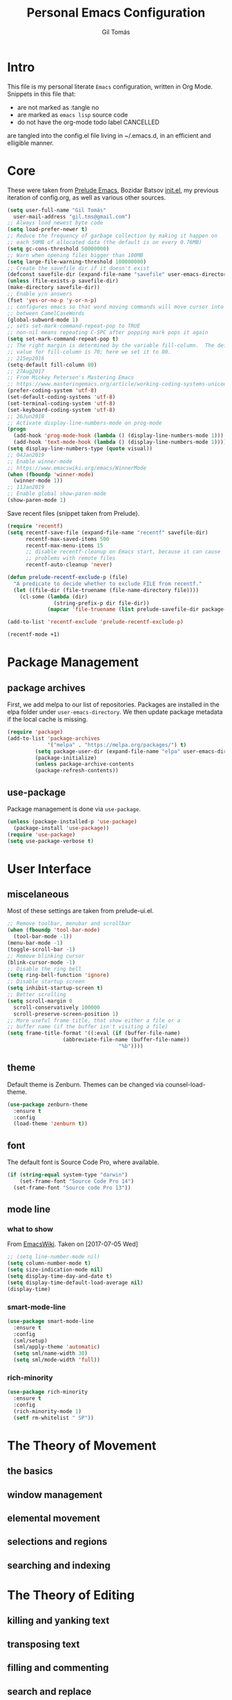 #+TITLE: Personal Emacs Configuration
#+AUTHOR: Gil Tomás
#+STARTUP: overview

* Intro
This file is my personal literate ~Emacs~ configuration, written in Org Mode.
Snippets in this file that:

- are not marked as :tangle no
- are marked as =emacs lisp= source code
- do not have the org-mode todo label CANCELLED

are tangled into the config.el file living in ~/.emacs.d, in an efficient and
elligible manner.

* Core
These were taken from [[https://github.com/bbatsov/prelude%5D][Prelude Emacs]], Bozidar Batsov [[https://github.com/bbatsov/emacs.d][init.el]], my previous
iteration of config.org, as well as various other sources.

#+BEGIN_SRC emacs-lisp
  (setq user-full-name "Gil Tomás"
	user-mail-address "gil.tms@gmail.com")
  ;; Always load newest byte code
  (setq load-prefer-newer t)
  ;; Reduce the frequency of garbage collection by making it happen on
  ;; each 50MB of allocated data (the default is on every 0.76MB)
  (setq gc-cons-threshold 50000000)
  ;; Warn when opening files bigger than 100MB
  (setq large-file-warning-threshold 100000000)
  ;; Create the savefile dir if it doesn't exist
  (defconst savefile-dir (expand-file-name "savefile" user-emacs-directory))
  (unless (file-exists-p savefile-dir)
  (make-directory savefile-dir))
  ;; Enable y/n answers
  (fset 'yes-or-no-p 'y-or-n-p)
  ;; configures emacs so that word moving commands will move cursor into
  ;; between CamelCaseWords
  (global-subword-mode 1)
  ;; sets set-mark-command-repeat-pop to TRUE
  ;; non-nil means repeating C-SPC after popping mark pops it again
  (setq set-mark-command-repeat-pop t)
  ;; The right margin is determined by the variable fill-column.  The default
  ;; value for fill-column is 70; here we set it to 80.
  ;; 21Sep2016
  (setq-default fill-column 80)
  ;; 27Aug2017
  ;; From Mickey Petersen's Mastering Emacs
  ;; https://www.masteringemacs.org/article/working-coding-systems-unicode-emacs
  (prefer-coding-system 'utf-8)
  (set-default-coding-systems 'utf-8)
  (set-terminal-coding-system 'utf-8)
  (set-keyboard-coding-system 'utf-8)
  ;; 26Jun2018
  ;; Activate display-line-numbers-mode on prog-mode
  (progn
    (add-hook 'prog-mode-hook (lambda () (display-line-numbers-mode 1)))
    (add-hook 'text-mode-hook (lambda () (display-line-numbers-mode 1))))
  (setq display-line-numbers-type (quote visual))
  ;; 04Jan2019
  ;; Enable winner-mode
  ;; https://www.emacswiki.org/emacs/WinnerMode
  (when (fboundp 'winner-mode)
    (winner-mode 1))
  ;; 11Jan2019
  ;; Enable global show-paren-mode
  (show-paren-mode 1)
#+END_SRC

Save recent files (snippet taken from Prelude).

#+BEGIN_SRC emacs-lisp
(require 'recentf)
(setq recentf-save-file (expand-file-name "recentf" savefile-dir)
      recentf-max-saved-items 500
      recentf-max-menu-items 15
      ;; disable recentf-cleanup on Emacs start, because it can cause
      ;; problems with remote files
      recentf-auto-cleanup 'never)

(defun prelude-recentf-exclude-p (file)
  "A predicate to decide whether to exclude FILE from recentf."
  (let ((file-dir (file-truename (file-name-directory file))))
    (cl-some (lambda (dir)
               (string-prefix-p dir file-dir))
             (mapcar 'file-truename (list prelude-savefile-dir package-user-dir)))))

(add-to-list 'recentf-exclude 'prelude-recentf-exclude-p)

(recentf-mode +1)
#+END_SRC

* Package Management
** package archives
First, we add melpa to our list of repositories.  Packages are installed in the
elpa folder under =user-emacs-directory=.  We then update package metadata if
the local cache is missing.

#+BEGIN_SRC emacs-lisp
(require 'package)
(add-to-list 'package-archives
             '("melpa" . "https://melpa.org/packages/") t)
	     (setq package-user-dir (expand-file-name "elpa" user-emacs-directory))
	     (package-initialize)
	     (unless package-archive-contents
	     (package-refresh-contents))
#+END_SRC

** use-package
Package management is done via =use-package=.

#+BEGIN_SRC emacs-lisp
(unless (package-installed-p 'use-package)
  (package-install 'use-package))
(require 'use-package)
(setq use-package-verbose t)
#+END_SRC

* User Interface
** miscelaneous
Most of these settings are taken from prelude-ui.el.

#+BEGIN_SRC emacs-lisp
  ;; Remove toolbar, menubar and scrollbar
  (when (fboundp 'tool-bar-mode)
    (tool-bar-mode -1))
  (menu-bar-mode -1)
  (toggle-scroll-bar -1)
  ;; Remove blinking cursor
  (blink-cursor-mode -1)
  ;; Disable the ring bell
  (setq ring-bell-function 'ignore)
  ;; Disable startup screen
  (setq inhibit-startup-screen t)
  ;; Better scrolling
  (setq scroll-margin 0
	scroll-conservatively 100000
	scroll-preserve-screen-position 1)
  ;; More useful frame title, that show either a file or a
  ;; buffer name (if the buffer isn't visiting a file)
  (setq frame-title-format '((:eval (if (buffer-file-name)
					(abbreviate-file-name (buffer-file-name))
                                      "%b"))))
#+END_SRC

** theme
   Default theme is Zenburn.  Themes can be changed via counsel-load-theme.

   #+BEGIN_SRC emacs-lisp
   (use-package zenburn-theme
     :ensure t
     :config
     (load-theme 'zenburn t))
   #+END_SRC

** font
   The default font is Source Code Pro, where available.

   #+BEGIN_SRC emacs-lisp
   (if (string-equal system-type "darwin")
       (set-frame-font "Source Code Pro 14")
     (set-frame-font "Source code Pro 13"))
   #+END_SRC

** mode line
*** what to show
From [[https://www.emacswiki.org/emacs/ModeLineConfiguration][EmacsWiki]].
Taken on [2017-07-05 Wed]

#+BEGIN_SRC emacs-lisp
;; (setq line-number-mode nil)
(setq column-number-mode t)
(setq size-indication-mode nil)
(setq display-time-day-and-date t)
(setq display-time-default-load-average nil)
(display-time)
#+END_SRC

*** smart-mode-line
#+BEGIN_SRC emacs-lisp
(use-package smart-mode-line
  :ensure t
  :config
  (sml/setup)
  (sml/apply-theme 'automatic)
  (setq sml/name-width 30)
  (setq sml/mode-width 'full))
#+END_SRC

*** rich-minority
#+BEGIN_SRC emacs-lisp
(use-package rich-minority
  :ensure t
  :config
  (rich-minority-mode 1)
  (setf rm-whitelist " SP"))
#+END_SRC

* The Theory of Movement
** the basics
** window management
** elemental movement
** selections and regions
** searching and indexing
* The Theory of Editing
** killing and yanking text
** transposing text
** filling and commenting
** search and replace
** text manipulation
** keyboard macros
** text expansion
** indenting text and code
** sorting and aligning
** other editing commands
* The Practicals of Emacs
* Org Mode
  Org Mode is kept as a package managed by use-package.
#+BEGIN_SRC emacs-lisp
(use-package org)
#+END_SRC
* Third Party Packages
** ag
   #+BEGIN_SRC emacs-lisp
   (use-package ag
     :ensure t)
   #+END_SRC

** company
#+BEGIN_SRC emacs-lisp
(use-package company
  :ensure t
  :config
  (setq company-show-numbers t)
  (setq company-minimum-prefix-length 3))
#+END_SRC

** crux
   #+BEGIN_SRC emacs-lisp
   (use-package crux
     :ensure t
     :bind (("C-c o"                            . crux-open-with)
            ("M-o"                              . crux-smart-open-line)
            ("C-c n"                            . crux-cleanup-buffer-or-region)
            ("C-c f"                            . crux-recentf-find-file)
          ("C-M-z"                              . crux-indent-defun)
          ("C-c u"                              . crux-view-url)
          ("C-c e"                              . crux-eval-and-replace)
          ("C-c w"                            . crux-swap-windows)
          ("C-c D"                            . crux-delete-file-and-buffer)
          ("C-c r"                            . crux-rename-buffer-and-file)
          ("C-c t"                            . crux-visit-term-buffer)
          ;; ("C-c k"                         . crux-kill-other-buffers)
          ("C-c k"                            . crux-kill-line-backwards)
          ("C-c I"                              . crux-find-user-init-file)
          ("C-c S"                              . crux-find-shell-init-file)
          ("s-r"                                . crux-recentf-find-file)
          ("s-j"                                . crux-top-join-line)
          ("C-^"                                . crux-top-join-line)
          ("s-k"                                . crux-kill-whole-line)
          ("C-<backspace>"                      . crux-kill-line-backwards)
          ("s-o"				. crux-smart-open-line-above)
          ([remap move-beginning-of-line]	. crux-move-beginning-of-line)
          ([(shift return)]			. crux-smart-open-line)
          ([(control shift return)]		. crux-smart-open-line-above)
          ([remap kill-whole-line]		. crux-kill-whole-line)
          ("C-c s"				. crux-ispell-word-then-abbrev))
     :config
     (setq crux-shell "/bin/zsh"))
   #+END_SRC

** dired
*** dired-x
 #+BEGIN_SRC emacs-lisp
 (require 'dired-x)
 #+END_SRC

*** dired-listing-switches
#+BEGIN_SRC emacs-lisp
;; defines variable dired-listing-switches
(setq dired-listing-switches "-alh")

;; dired sorts directories first from
;; http://www.emacswiki.org/emacs/DiredSortDirectoriesFirst 03Oct2012
(defun mydired-sort ()
  "Sort dired listings with directories first."
  (save-excursion
    (let (buffer-read-only)
      (forward-line 2) ;; beyond dir. header
      (sort-regexp-fields t "^.*$" "[ ]*." (point) (point-max)))
    (set-buffer-modified-p nil)))

(defadvice dired-readin
    (after dired-after-updating-hook first () activate)
  "Sort dired listings with directories first before adding mark."
  (mydired-sort))
(put 'dired-find-alternate-file 'disabled nil)

;; 03Jul2018
;; From Mickey Petersen's Mastering Emacs
;; https://www.masteringemacs.org/article/working-multiple-files-dired
(require 'find-dired)
(setq find-ls-option '("-print0 | xargs -0 ls -ld" . "-ld"))
(setq ivy-initial-inputs-alist nil)

;; 15Aug2018
;; include hidden files in dired-omit-files variable
;; section 3.2 of dired-x manual
(setq dired-omit-files "^\\.?#\\|^\\.$\\|^\\.\\.$\\|^\\..+$")
#+END_SRC

*** dired-rsync
#+BEGIN_SRC emacs-lisp
(use-package dired-rsync
  :ensure t
  :config
  (bind-key "Y" 'dired-rsync dired-mode-map))
#+END_SRC

*** enhanced beginning- and end-of-buffer
This code snippet is not just specific to dired, but is of most use there.
Taken from [[https://fuco1.github.io/2017-05-06-Enhanced-beginning--and-end-of-buffer-in-special-mode-buffers-(dired-etc.).html][here]], on [2017-09-28 Thu].

#+BEGIN_SRC emacs-lisp
(defmacro my-special-beginning-of-buffer (mode &rest forms)
  "Define a special version of `beginning-of-buffer' in MODE.

The special function is defined such that the point first moves
to `point-min' and then FORMS are evaluated.  If the point did
not change because of the evaluation of FORMS, jump
unconditionally to `point-min'.  This way repeated invocations
toggle between real beginning and logical beginning of the
buffer."
  (declare (indent 1))
  (let ((fname (intern (concat "my-" (symbol-name mode) "-beginning-of-buffer")))
        (mode-map (intern (concat (symbol-name mode) "-mode-map")))
        (mode-hook (intern (concat (symbol-name mode) "-mode-hook"))))
    `(progn
       (defun ,fname ()
         (interactive)
         (let ((p (point)))
           (goto-char (point-min))
           ,@forms
           (when (= p (point))
             (goto-char (point-min)))))
       (add-hook ',mode-hook
                 (lambda ()
                   (define-key ,mode-map
                     [remap beginning-of-buffer] ',fname))))))

(defmacro my-special-end-of-buffer (mode &rest forms)
  "Define a special version of `end-of-buffer' in MODE.

The special function is defined such that the point first moves
to `point-max' and then FORMS are evaluated.  If the point did
not change because of the evaluation of FORMS, jump
unconditionally to `point-max'.  This way repeated invocations
toggle between real end and logical end of the buffer."
  (declare (indent 1))
  (let ((fname (intern (concat "my-" (symbol-name mode) "-end-of-buffer")))
        (mode-map (intern (concat (symbol-name mode) "-mode-map")))
        (mode-hook (intern (concat (symbol-name mode) "-mode-hook"))))
    `(progn
       (defun ,fname ()
         (interactive)
         (let ((p (point)))
           (goto-char (point-max))
           ,@forms
           (when (= p (point))
             (goto-char (point-max)))))
       (add-hook ',mode-hook
                 (lambda ()
                   (define-key ,mode-map
                     [remap end-of-buffer] ',fname))))))

;; Dired
(my-special-beginning-of-buffer dired
  (while (not (ignore-errors (dired-get-filename)))
    (dired-next-line 1)))
(my-special-end-of-buffer dired
  (dired-previous-line 1))

;; Occur
(my-special-beginning-of-buffer occur
  (occur-next 1))
(my-special-end-of-buffer occur
  (occur-prev 1))

;; IBuffer
(my-special-beginning-of-buffer ibuffer
  (ibuffer-forward-line 1))
(my-special-end-of-buffer ibuffer
  (ibuffer-backward-line 1))

;; Recentf
(my-special-beginning-of-buffer recentf-dialog
  (when (re-search-forward "^  \\[" nil t)
    (goto-char (match-beginning 0))))
(my-special-end-of-buffer recentf-dialog
  (re-search-backward "^  \\[" nil t))

;; Org-agenda
(my-special-beginning-of-buffer org-agenda
  (org-agenda-next-item 1))
(my-special-end-of-buffer org-agenda
  (org-agenda-previous-item 1))

;; ag
(my-special-beginning-of-buffer ag
  (compilation-next-error 1))
(my-special-end-of-buffer ag
  (compilation-previous-error 1))
#+END_SRC

*** dired-filter
The filtering system is designed after ibuffer: every dired buffer has
associated "filter stack" where user can push filters (predicates).  These
filters are by default logically "anded", meaning, only the files satsifying all
the predicates are shown.

#+BEGIN_SRC emacs-lisp
(use-package dired-filter
  :ensure t
  :defer t)
#+END_SRC

*** dired-narrow
This package provides live filtering of files in dired buffers.  In general,
after calling the respective narrowing function you type a filter string into
the minibuffer.  After each change the changes automatically reflect in the
buffer.  Typing C-g will cancel the narrowing and restore the original view,
typing RET will exit the live filtering mode and leave the dired buffer in the
narrowed state. To bring it back to the original view, you can call
revert-buffer (usually bound to g).

The following snippet was taken from [[http://pragmaticemacs.com/emacs/dynamically-filter-directory-listing-with-dired-narrow/][here]] on [2017-12-08 Fri].

#+BEGIN_SRC emacs-lisp
(use-package dired-narrow
  :ensure t
  :bind (:map dired-mode-map
              ("/" . dired-narrow)))
#+END_SRC

** git-timemachine
   #+BEGIN_SRC emacs-lisp
   (use-package git-timemachine
     :ensure t
     :bind (("s-g" . git-timemachine)))
   #+END_SRC

** ess
   #+BEGIN_SRC emacs-lisp
   (use-package ess
     :ensure t
     :init
     (require 'ess-site)
     :config
     (require 'smartparens-ess)
     (add-hook 'inferior-ess-mode-hook 'smartparens-strict-mode)
     (add-hook 'ess-mode-hook 'smartparens-strict-mode)
     (setq orgstruct-heading-prefix-regexp "## ")
     (add-hook 'ess-mode-hook 'turn-on-orgstruct)
     ;; new in ESS 19.04
     (define-key ess-r-mode-map "_" #'ess-insert-assign)
     (define-key inferior-ess-r-mode-map "_" #'ess-insert-assign))
   #+END_SRC

** hungry-delete
From an Artur Malabarba [[http://endlessparentheses.com/hungry-delete-mode.html][post]].
#+BEGIN_SRC emacs-lisp
(use-package hungry-delete
  :ensure t
  :config
  (global-hungry-delete-mode))
#+END_SRC

** lispy
#+BEGIN_SRC emacs-lisp
(use-package lispy
  :ensure t
  :config
  (add-hook 'emacs-lisp-mode-hook (lambda () (lispy-mode 1))))
#+END_SRC

** magit
   #+BEGIN_SRC emacs-lisp
   (use-package magit
     :ensure t
     :bind (("C-x g" . magit-status)))
   #+END_SRC

** page-break-lines
From Steve Purcell.  Github page [[https://github.com/purcell/page-break-lines][here]].
#+BEGIN_SRC emacs-lisp
(use-package page-break-lines
  :ensure t
  :config
  (global-page-break-lines-mode))
#+END_SRC

** polymode
   Taken from [[https://github.com/basille/.emacs.d/blob/master/init.el][here]], on [2017-01-09 Mon].
   #+BEGIN_SRC emacs-lisp
   ;; Polymode to load several modes (e.g. Markdown + ESS)
   ;; https://github.com/vitoshka/polymode
   (use-package polymode
     :ensure t
     :config
     (use-package poly-R
       :ensure t)
     (use-package poly-markdown
       :ensure t)
     (use-package poly-noweb
       :ensure t)
     (use-package poly-org
       :ensure t)
     :mode
     ("\\.md"       . poly-markdown-mode)       ; Markdown files
     ("\\.[rR]md"   . poly-markdown+r-mode)     ; RMarkdown files
     ("\\.[sSrR]nw" . poly-noweb+r-mode))       ; Sweave files
   #+END_SRC

** rainbow-delimiters
Colours paired parenthesis.

#+BEGIN_SRC emacs-lisp
(use-package rainbow-delimiters
  :ensure t
  :config
  (require 'rainbow-delimiters)
  (add-hook 'prog-mode-hook 'rainbow-delimiters-mode))
#+END_SRC
** smartparens
   #+BEGIN_SRC emacs-lisp
   (use-package smartparens
     ;; 17Aug2017
     ;; https://gist.github.com/oantolin/5751fbaa7b8ab4f9570893f2adfe1862
     :ensure t
     :init
     (smartparens-global-mode)
     ;; (smartparens-global-strict-mode)
     :bind
     (:map smartparens-mode-map
           ;; taken from http://gongzhitaao.org/dotemacs/#sec:miscpac
           ("C-<right>"           . nil)
           ("C-<left>"            . nil)
           ("C-)"                 . nil)
           ("C-("                 . nil)
           ("C-}"                 . nil)
           ("C-{"                 . nil)
           ("M-<down>"            . nil)
           ("M-<up>"              . nil)
           ("M-r"                 . nil)
           ("C-S-<backspace>"     . nil)
           ("C-c s f"             . sp-forward-sexp)
           ("C-c s b"             . sp-backward-sexp)
           ("C-c s d"             . sp-down-sexp)
           ("C-c s D"             . sp-backward-down-sexp)
           ("C-c s a"             . sp-beginning-of-sexp)
           ("C-c s e"             . sp-end-of-sexp)
           ("C-c s u"             . sp-up-sexp)
           ("C-c s U"             . sp-backward-up-sexp)
           ("C-c s t"             . sp-transpose-sexp)
           ("C-c s n"             . sp-next-sexp)
           ("C-c s p"             . sp-previous-sexp)
           ("C-c s k"             . sp-kill-sexp)
           ("C-c s w"             . sp-copy-sexp)
           ("C-c s s"             . sp-forward-slurp-sexp)
           ("C-c s r"             . sp-forward-barf-sexp)
           ("C-c s S"             . sp-backward-slurp-sexp)
           ("C-c s R"             . sp-backward-barf-sexp)
           ("C-c s F"             . sp-forward-symbol)
           ("C-c s B"             . sp-backward-symbol)
           ("C-c s ["             . sp-select-previous-thing)
           ("C-c s ]"             . sp-select-next-thing)
           ("C-c s C-i"           . sp-splice-sexp)
           ("C-c s <delete>"      . sp-splice-sexp-killing-forward)
           ("C-c s <backspace>"   . sp-splice-sexp-killing-backward)
           ("C-c s C-<backspace>" . sp-splice-sexp-killing-around)
           ("C-c s C-w"           . sp-wrap)
           ("C-c s C-u"           . sp-unwrap-sexp)
           ("C-c s C-b"           . sp-backward-unwrap-sexp)
           ("C-c s C-t"           . sp-prefix-tag-object)
           ("C-c s C-p"           . sp-prefix-pair-object)
           ("C-c s C-c"           . sp-convolute-sexp)
           ("C-c s C-a"           . sp-absorb-sexp)
           ("C-c s C-e"           . sp-emit-sexp)
           ("C-c s C-p"           . sp-add-to-previous-sexp)
           ("C-c s C-n"           . sp-add-to-next-sexp)
           ("C-c s C-j"           . sp-join-sexp)
           ("C-c s C-s"           . sp-split-sexp)
           ("C-c s C-r"           . sp-raise-sexp))
     :config
     (add-hook 'eval-expression-minibuffer-setup-hook #'smartparens-mode))
   #+END_SRC

** swiper
*** counsel
    #+BEGIN_SRC emacs-lisp
    (use-package counsel
      :ensure t
      :bind (("M-x"           . counsel-M-x)
             ("C-x C-f"       . counsel-find-file)
             ("C-h v"         . counsel-describe-variable)
             ("C-h f"         . counsel-describe-function))

      :config
      (use-package flx
	:ensure t)
      ;; mix fuzzy with plus (.* for each space)
      ;; http://oremacs.com/2016/01/06/ivy-flx/
      (setq ivy-re-builders-alist
        '((ivy-switch-buffer	. ivy--regex-plus)
          (swiper		. ivy--regex-plus)
          (swiper-all		. regexp-quote)
          (t			. ivy--regex-fuzzy)))
  (setq ivy-initial-inputs-alist nil))
#+END_SRC

*** ivy
#+BEGIN_SRC emacs-lisp
(use-package ivy
  :ensure t
  :bind (("C-x b" . ivy-switch-buffer))
  :config
  (ivy-mode 1)
  (setq ivy-use-virtual-buffers t)
  (setq ivy-display-style 'fancy)
  (progn
    (global-set-key (kbd "C-c C-r") 'ivy-resume)))
#+END_SRC

*** swiper
#+BEGIN_SRC emacs-lisp
(use-package swiper
  :ensure t
  :bind (("C-s" . swiper)
         ("C-c q" . swiper-all)))
#+END_SRC

*** hydra
#+BEGIN_SRC emacs-lisp
(use-package hydra
  :ensure t
  :defer t)
#+END_SRC

** undo-tree
#+BEGIN_SRC emacs-lisp
(use-package undo-tree
  :ensure t
  :config
  ;; autosave the undo-tree history
  (setq undo-tree-history-directory-alist
        `((".*" . ,temporary-file-directory)))
  (setq undo-tree-auto-save-history t))
#+END_SRC

** volatile-highlights
#+BEGIN_SRC emacs-lisp
(use-package volatile-highlights
  :ensure t
  :config
  (volatile-highlights-mode +1))
#+END_SRC

** which-key
#+BEGIN_SRC emacs-lisp
(use-package which-key
  :ensure t
  :config
  (which-key-mode +1))
#+END_SRC

** whitespace
#+BEGIN_SRC emacs-lisp
  (use-package whitespace
    :init
    (dolist (hook '(prog-mode-hook text-mode-hook))
      (add-hook hook #'whitespace-mode))
    (add-hook 'before-save-hook #'whitespace-cleanup)
    :config
    (setq whitespace-line-column 80) ;; limit line length
    (setq whitespace-style '(face tabs empty trailing lines-tail)))
#+END_SRC
